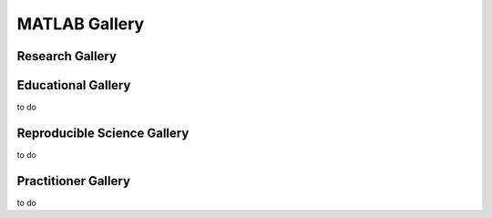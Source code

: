 .. _Matlab-gallery:

|foo| **MATLAB Gallery**
========================

.. |foo| image:: ourlogo.png
   :width: 50
   :height: 50

.. panels::
    :column: col-lg-12 p-2
    :body: text-center
    :header: text-center

    -------
    :column: col-lg-12 p-2
    :body: text-center
       **Gallery Mission**
       ^^^^^^^^^^^^^^^^^^^
       The purpose of this gallery is to share open source hydrologic code with...






Research Gallery
****************




..
  This is where we construct the homepage thumbnail panels.
  For more details, see https://sphinx-panels.readthedocs.io/en/latest/

.. panels::
    :card: shadow
    :img-top-cls: pl-5 pr-5
    :column: col-lg-6 col-md-6 col-sm-6 col-xs-12 p-2


    ---
    :img-top: soiltexture.jpeg

    **Evaluation of Decreased Flows in the Grand Canyon to Benefit Native Fish Species**
       Authors: Carly Payne, Brian Healy, Dane Brophy, Eileen Lukens

    .. link-button:: creating_curve_number
        :type: ref
        :text: Open Example
        :classes: btn-outline-primary btn-block stretched-link

    ---
    :img-top: soiltexture.jpeg

    **Agua Salud Discharge Data**
       Authors: Jason A. Regina, Fred L. Ogden, Jefferson S. Hall, Robert F. Stallard

    .. link-button:: examples/matlab
        :type: ref
        :text: Open Example
        :classes: btn-outline-primary btn-block stretched-link
    ---
    :img-top: soiltexture.jpeg

    **Green Infrastructure Designer with RHESSys Workflow**
      Authors: Lorne Leonard, Lawrence Band, Laurence Lin, Brian Miles

    .. link-button:: examples/r
        :type: ref
        :text: Open Example
        :classes: btn-outline-primary btn-block stretched-link


..
    This is an example of a subgallery panel
    ---
    :img-top: _static/r-logo.jpeg


    .. link-button:: examples/r
        :type: ref
        :text: Spatial Plotting with RGdal
        :classes: btn-block stretched-link



Educational Gallery
*******************
to do



Reproducible Science Gallery
****************************
to do

Practitioner Gallery
********************
to do
